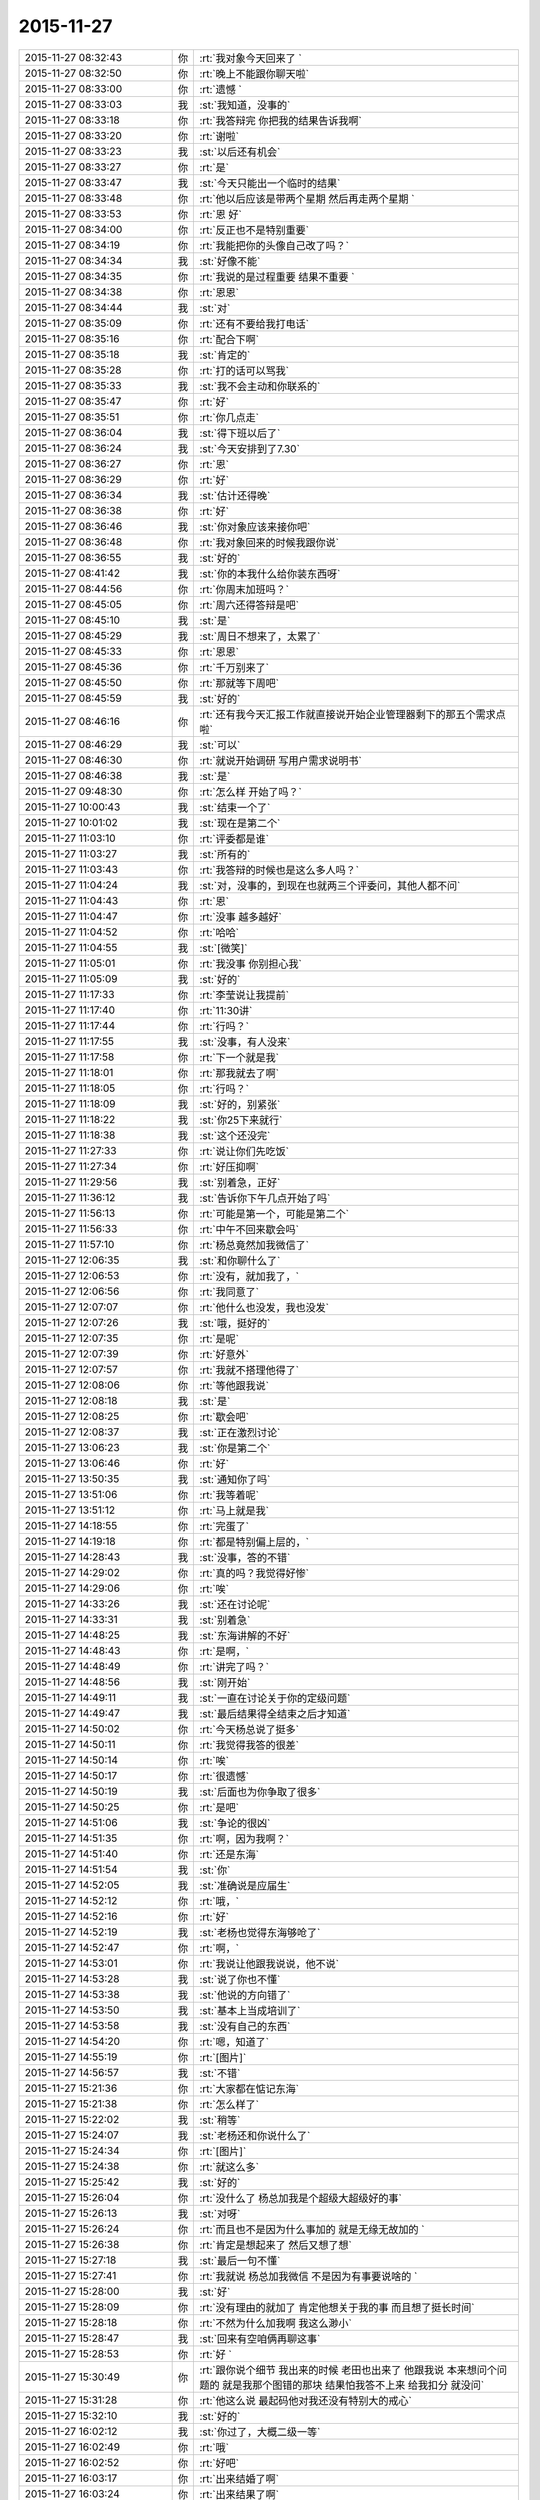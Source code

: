 2015-11-27
-------------

.. csv-table::
   :widths: 28, 1, 60

   2015-11-27 08:32:43,你,:rt:`我对象今天回来了 `
   2015-11-27 08:32:50,你,:rt:`晚上不能跟你聊天啦`
   2015-11-27 08:33:00,你,:rt:`遗憾 `
   2015-11-27 08:33:03,我,:st:`我知道，没事的`
   2015-11-27 08:33:18,你,:rt:`我答辩完 你把我的结果告诉我啊`
   2015-11-27 08:33:20,你,:rt:`谢啦`
   2015-11-27 08:33:23,我,:st:`以后还有机会`
   2015-11-27 08:33:27,你,:rt:`是`
   2015-11-27 08:33:47,我,:st:`今天只能出一个临时的结果`
   2015-11-27 08:33:48,你,:rt:`他以后应该是带两个星期 然后再走两个星期 `
   2015-11-27 08:33:53,你,:rt:`恩 好`
   2015-11-27 08:34:00,你,:rt:`反正也不是特别重要`
   2015-11-27 08:34:19,你,:rt:`我能把你的头像自己改了吗？`
   2015-11-27 08:34:34,我,:st:`好像不能`
   2015-11-27 08:34:35,你,:rt:`我说的是过程重要 结果不重要 `
   2015-11-27 08:34:38,你,:rt:`恩恩`
   2015-11-27 08:34:44,我,:st:`对`
   2015-11-27 08:35:09,你,:rt:`还有不要给我打电话`
   2015-11-27 08:35:16,你,:rt:`配合下啊`
   2015-11-27 08:35:18,我,:st:`肯定的`
   2015-11-27 08:35:28,你,:rt:`打的话可以骂我`
   2015-11-27 08:35:33,我,:st:`我不会主动和你联系的`
   2015-11-27 08:35:47,你,:rt:`好`
   2015-11-27 08:35:51,你,:rt:`你几点走`
   2015-11-27 08:36:04,我,:st:`得下班以后了`
   2015-11-27 08:36:24,我,:st:`今天安排到了7.30`
   2015-11-27 08:36:27,你,:rt:`恩`
   2015-11-27 08:36:29,你,:rt:`好`
   2015-11-27 08:36:34,我,:st:`估计还得晚`
   2015-11-27 08:36:38,你,:rt:`好`
   2015-11-27 08:36:46,我,:st:`你对象应该来接你吧`
   2015-11-27 08:36:48,你,:rt:`我对象回来的时候我跟你说`
   2015-11-27 08:36:55,我,:st:`好的`
   2015-11-27 08:41:42,我,:st:`你的本我什么给你装东西呀`
   2015-11-27 08:44:56,你,:rt:`你周末加班吗？`
   2015-11-27 08:45:05,你,:rt:`周六还得答辩是吧`
   2015-11-27 08:45:10,我,:st:`是`
   2015-11-27 08:45:29,我,:st:`周日不想来了，太累了`
   2015-11-27 08:45:33,你,:rt:`恩恩`
   2015-11-27 08:45:36,你,:rt:`千万别来了`
   2015-11-27 08:45:50,你,:rt:`那就等下周吧`
   2015-11-27 08:45:59,我,:st:`好的`
   2015-11-27 08:46:16,你,:rt:`还有我今天汇报工作就直接说开始企业管理器剩下的那五个需求点啦`
   2015-11-27 08:46:29,我,:st:`可以`
   2015-11-27 08:46:30,你,:rt:`就说开始调研 写用户需求说明书`
   2015-11-27 08:46:38,我,:st:`是`
   2015-11-27 09:48:30,你,:rt:`怎么样 开始了吗？`
   2015-11-27 10:00:43,我,:st:`结束一个了`
   2015-11-27 10:01:02,我,:st:`现在是第二个`
   2015-11-27 11:03:10,你,:rt:`评委都是谁`
   2015-11-27 11:03:27,我,:st:`所有的`
   2015-11-27 11:03:43,你,:rt:`我答辩的时候也是这么多人吗？`
   2015-11-27 11:04:24,我,:st:`对，没事的，到现在也就两三个评委问，其他人都不问`
   2015-11-27 11:04:43,你,:rt:`恩`
   2015-11-27 11:04:47,你,:rt:`没事 越多越好`
   2015-11-27 11:04:52,你,:rt:`哈哈`
   2015-11-27 11:04:55,我,:st:`[微笑]`
   2015-11-27 11:05:01,你,:rt:`我没事 你别担心我`
   2015-11-27 11:05:09,我,:st:`好的`
   2015-11-27 11:17:33,你,:rt:`李莹说让我提前`
   2015-11-27 11:17:40,你,:rt:`11:30讲`
   2015-11-27 11:17:44,你,:rt:`行吗？`
   2015-11-27 11:17:55,我,:st:`没事，有人没来`
   2015-11-27 11:17:58,你,:rt:`下一个就是我`
   2015-11-27 11:18:01,你,:rt:`那我就去了啊`
   2015-11-27 11:18:05,你,:rt:`行吗？`
   2015-11-27 11:18:09,我,:st:`好的，别紧张`
   2015-11-27 11:18:22,我,:st:`你25下来就行`
   2015-11-27 11:18:38,我,:st:`这个还没完`
   2015-11-27 11:27:33,你,:rt:`说让你们先吃饭`
   2015-11-27 11:27:34,你,:rt:`好压抑啊`
   2015-11-27 11:29:56,我,:st:`别着急，正好`
   2015-11-27 11:36:12,我,:st:`告诉你下午几点开始了吗`
   2015-11-27 11:56:13,你,:rt:`可能是第一个，可能是第二个`
   2015-11-27 11:56:33,你,:rt:`中午不回来歇会吗`
   2015-11-27 11:57:10,你,:rt:`杨总竟然加我微信了`
   2015-11-27 12:06:35,我,:st:`和你聊什么了`
   2015-11-27 12:06:53,你,:rt:`没有，就加我了，`
   2015-11-27 12:06:56,你,:rt:`我同意了`
   2015-11-27 12:07:07,你,:rt:`他什么也没发，我也没发`
   2015-11-27 12:07:26,我,:st:`哦，挺好的`
   2015-11-27 12:07:35,你,:rt:`是呢`
   2015-11-27 12:07:39,你,:rt:`好意外`
   2015-11-27 12:07:57,你,:rt:`我就不搭理他得了`
   2015-11-27 12:08:06,你,:rt:`等他跟我说`
   2015-11-27 12:08:18,我,:st:`是`
   2015-11-27 12:08:25,你,:rt:`歇会吧`
   2015-11-27 12:08:37,我,:st:`正在激烈讨论`
   2015-11-27 13:06:23,我,:st:`你是第二个`
   2015-11-27 13:06:46,你,:rt:`好`
   2015-11-27 13:50:35,我,:st:`通知你了吗`
   2015-11-27 13:51:06,你,:rt:`我等着呢`
   2015-11-27 13:51:12,你,:rt:`马上就是我`
   2015-11-27 14:18:55,你,:rt:`完蛋了`
   2015-11-27 14:19:18,你,:rt:`都是特别偏上层的，`
   2015-11-27 14:28:43,我,:st:`没事，答的不错`
   2015-11-27 14:29:02,你,:rt:`真的吗？我觉得好惨`
   2015-11-27 14:29:06,你,:rt:`唉`
   2015-11-27 14:33:26,我,:st:`还在讨论呢`
   2015-11-27 14:33:31,我,:st:`别着急`
   2015-11-27 14:48:25,我,:st:`东海讲解的不好`
   2015-11-27 14:48:43,你,:rt:`是啊，`
   2015-11-27 14:48:49,你,:rt:`讲完了吗？`
   2015-11-27 14:48:56,我,:st:`刚开始`
   2015-11-27 14:49:11,我,:st:`一直在讨论关于你的定级问题`
   2015-11-27 14:49:47,我,:st:`最后结果得全结束之后才知道`
   2015-11-27 14:50:02,你,:rt:`今天杨总说了挺多`
   2015-11-27 14:50:11,你,:rt:`我觉得我答的很差`
   2015-11-27 14:50:14,你,:rt:`唉`
   2015-11-27 14:50:17,你,:rt:`很遗憾`
   2015-11-27 14:50:19,我,:st:`后面也为你争取了很多`
   2015-11-27 14:50:25,你,:rt:`是吧`
   2015-11-27 14:51:06,我,:st:`争论的很凶`
   2015-11-27 14:51:35,你,:rt:`啊，因为我啊？`
   2015-11-27 14:51:40,你,:rt:`还是东海`
   2015-11-27 14:51:54,我,:st:`你`
   2015-11-27 14:52:05,我,:st:`准确说是应届生`
   2015-11-27 14:52:12,你,:rt:`哦，`
   2015-11-27 14:52:16,你,:rt:`好`
   2015-11-27 14:52:19,我,:st:`老杨也觉得东海够呛了`
   2015-11-27 14:52:47,你,:rt:`啊，`
   2015-11-27 14:53:01,你,:rt:`我说让他跟我说说，他不说`
   2015-11-27 14:53:28,我,:st:`说了你也不懂`
   2015-11-27 14:53:38,我,:st:`他说的方向错了`
   2015-11-27 14:53:50,我,:st:`基本上当成培训了`
   2015-11-27 14:53:58,我,:st:`没有自己的东西`
   2015-11-27 14:54:20,你,:rt:`嗯，知道了`
   2015-11-27 14:55:19,你,:rt:`[图片]`
   2015-11-27 14:56:57,我,:st:`不错`
   2015-11-27 15:21:36,你,:rt:`大家都在惦记东海`
   2015-11-27 15:21:38,你,:rt:`怎么样了`
   2015-11-27 15:22:02,我,:st:`稍等`
   2015-11-27 15:24:07,我,:st:`老杨还和你说什么了`
   2015-11-27 15:24:34,你,:rt:`[图片]`
   2015-11-27 15:24:38,你,:rt:`就这么多`
   2015-11-27 15:25:42,我,:st:`好的`
   2015-11-27 15:26:04,你,:rt:`没什么了 杨总加我是个超级大超级好的事`
   2015-11-27 15:26:13,我,:st:`对呀`
   2015-11-27 15:26:24,你,:rt:`而且也不是因为什么事加的 就是无缘无故加的 `
   2015-11-27 15:26:38,你,:rt:`肯定是想起来了 然后又想了想`
   2015-11-27 15:27:18,我,:st:`最后一句不懂`
   2015-11-27 15:27:41,你,:rt:`我就说 杨总加我微信 不是因为有事要说啥的 `
   2015-11-27 15:28:00,我,:st:`好`
   2015-11-27 15:28:09,你,:rt:`没有理由的就加了 肯定他想关于我的事 而且想了挺长时间`
   2015-11-27 15:28:18,你,:rt:`不然为什么加我啊 我这么渺小`
   2015-11-27 15:28:47,我,:st:`回来有空咱俩再聊这事`
   2015-11-27 15:28:53,你,:rt:`好 `
   2015-11-27 15:30:49,你,:rt:`跟你说个细节  我出来的时候 老田也出来了 他跟我说 本来想问个问题的 就是我那个图错的那块 结果怕我答不上来 给我扣分 就没问`
   2015-11-27 15:31:28,你,:rt:`他这么说 最起码他对我还没有特别大的戒心`
   2015-11-27 15:32:10,我,:st:`好的`
   2015-11-27 16:02:12,我,:st:`你过了，大概二级一等`
   2015-11-27 16:02:49,你,:rt:`哦`
   2015-11-27 16:02:52,你,:rt:`好吧`
   2015-11-27 16:03:17,你,:rt:`出来结婚了啊`
   2015-11-27 16:03:24,你,:rt:`出来结果了啊`
   2015-11-27 16:03:30,你,:rt:`好吧，多少都行`
   2015-11-27 16:04:12,我,:st:`还没最后的结果，大体上差不多`
   2015-11-27 16:04:26,你,:rt:`哦`
   2015-11-27 16:04:29,你,:rt:`行`
   2015-11-27 16:04:39,你,:rt:`正常吧应该`
   2015-11-27 16:04:42,我,:st:`中间有一点波折`
   2015-11-27 16:04:47,你,:rt:`怎么了`
   2015-11-27 16:05:03,我,:st:`关于应届生原来有规定`
   2015-11-27 16:05:07,你,:rt:`差点评1级了`
   2015-11-27 16:05:14,我,:st:`只能是一级的`
   2015-11-27 16:05:23,你,:rt:`哦，是啊`
   2015-11-27 16:05:32,我,:st:`因为上半年DMD有评的`
   2015-11-27 16:05:34,你,:rt:`我们都不知道`
   2015-11-27 16:05:37,你,:rt:`哦`
   2015-11-27 16:05:55,你,:rt:`都评的一级吗`
   2015-11-27 16:07:51,你,:rt:`杨总说什么了，`
   2015-11-27 16:08:33,你,:rt:`我不关心级别，我更关心你和杨总吧应该，毕竟我在杨总跟前表现的机会很少，有洪越呢`
   2015-11-27 16:09:10,你,:rt:`在你跟前就是想把正常水平表现出来`
   2015-11-27 16:09:52,我,:st:`稍等`
   2015-11-27 16:17:14,我,:st:`阿娇可能到不了2级，你先不要说出去`
   2015-11-27 16:17:36,我,:st:`不对，是永远都不要说出去`
   2015-11-27 16:17:42,你,:rt:`我当然不会说`
   2015-11-27 16:17:45,你,:rt:`放心吧`
   2015-11-27 16:19:07,你,:rt:`我有没有让你失望啊`
   2015-11-27 16:19:15,你,:rt:`等你有空跟我说说行吗？`
   2015-11-27 16:19:21,我,:st:`没有`
   2015-11-27 16:19:40,你,:rt:`我就是觉得挺混乱的 然后很失望`
   2015-11-27 16:19:54,你,:rt:`等你有空说`
   2015-11-27 16:19:57,你,:rt:`不着急`
   2015-11-27 16:20:28,我,:st:`好的`
   2015-11-27 16:21:14,你,:rt:`或者可以提高的点在哪 以后应该注意什么 我是当局者迷了`
   2015-11-27 16:22:49,我,:st:`放松`
   2015-11-27 16:22:56,我,:st:`别想了`
   2015-11-27 16:24:01,我,:st:`东海答辩还不如你，我和老杨使劲帮他这才过了`
   2015-11-27 16:32:30,你,:rt:`东海真实水平也够了，使点劲也是应该`
   2015-11-27 16:32:37,你,:rt:`那就挺好`
   2015-11-27 17:03:47,我,:st:`王旭被调到另一个组了`
   2015-11-27 17:04:07,你,:rt:`恩 是`
   2015-11-27 17:07:03,你,:rt:`王旭回来了`
   2015-11-27 17:07:10,你,:rt:`说答得很好`
   2015-11-27 17:08:05,我,:st:`好的`
   2015-11-27 17:14:09,我,:st:`我们至少8点以后了`
   2015-11-27 17:14:17,你,:rt:`是 `
   2015-11-27 17:14:20,你,:rt:`可怜的娃`
   2015-11-27 17:16:26,我,:st:`唉，[流泪]`
   2015-11-27 17:18:28,你,:rt:`你别难过啦 我知道你们很累  看在我们对你们如此重视的程度上 辛苦点吧`
   2015-11-27 17:21:39,你,:rt:`我明天加班，今天下六点`
   2015-11-27 17:21:51,你,:rt:`六点以后就别跟我说话了`
   2015-11-27 17:21:58,你,:rt:`再次，辛苦了`
   2015-11-27 17:23:21,我,:st:`我没事，每次评审都是这样`
   2015-11-27 17:30:27,你,:rt:`我会想你的，你不要想我啊[调皮]`
   2015-11-27 17:34:31,我,:st:`你认为呢`
   2015-11-27 17:42:12,你,:rt:`你说 有的时候我们会因为一些选择纠结 其实这件事以后的发展却都是已经注定的 比如选择与谁结婚 现在的纠结与否 最终都会按照那个既定的选择行事 是吗？这就是玄学的东西`
   2015-11-27 17:43:13,我,:st:`说来话长，你先记着，回来咱们找时间细聊`
   2015-11-27 17:43:20,你,:rt:`好`
   2015-11-27 17:43:22,你,:rt:`你先忙`
   2015-11-27 18:06:11,你,:rt:`我先走了`